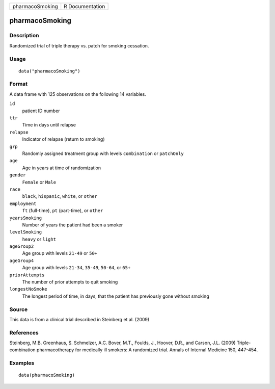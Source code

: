 =============== ===============
pharmacoSmoking R Documentation
=============== ===============

pharmacoSmoking
---------------

Description
~~~~~~~~~~~

Randomized trial of triple therapy vs. patch for smoking cessation.

Usage
~~~~~

::

   data("pharmacoSmoking")

Format
~~~~~~

A data frame with 125 observations on the following 14 variables.

``id``
   patient ID number

``ttr``
   Time in days until relapse

``relapse``
   Indicator of relapse (return to smoking)

``grp``
   Randomly assigned treatment group with levels ``combination`` or
   ``patchOnly``

``age``
   Age in years at time of randomization

``gender``
   ``Female`` or ``Male``

``race``
   ``black``, ``hispanic``, ``white``, or ``other``

``employment``
   ``ft`` (full-time), ``pt`` (part-time), or ``other``

``yearsSmoking``
   Number of years the patient had been a smoker

``levelSmoking``
   ``heavy`` or ``light``

``ageGroup2``
   Age group with levels ``21-49`` or ``50+``

``ageGroup4``
   Age group with levels ``21-34``, ``35-49``, ``50-64``, or ``65+``

``priorAttempts``
   The number of prior attempts to quit smoking

``longestNoSmoke``
   The longest period of time, in days, that the patient has previously
   gone without smoking

Source
~~~~~~

This data is from a clinical trial described in Steinberg et al. (2009)

References
~~~~~~~~~~

Steinberg, M.B. Greenhaus, S. Schmelzer, A.C. Bover, M.T., Foulds, J.,
Hoover, D.R., and Carson, J.L. (2009) Triple-combination pharmacotherapy
for medically ill smokers: A randomized trial. Annals of Internal
Medicine 150, 447-454.

Examples
~~~~~~~~

::

   data(pharmacoSmoking)
